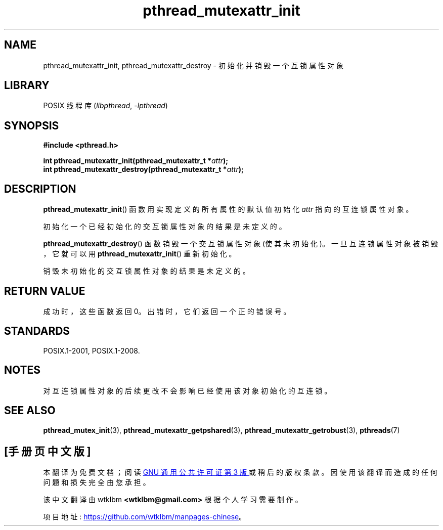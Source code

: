 .\" -*- coding: UTF-8 -*-
.\" Copyright (c) 2017, Michael Kerrisk <mtk.manpages@gmail.com>
.\"
.\" SPDX-License-Identifier: Linux-man-pages-copyleft
.\"
.\"*******************************************************************
.\"
.\" This file was generated with po4a. Translate the source file.
.\"
.\"*******************************************************************
.TH pthread_mutexattr_init 3 2022\-10\-30 "Linux man\-pages 6.03" 
.SH NAME
pthread_mutexattr_init, pthread_mutexattr_destroy \- 初始化并销毁一个互锁属性对象
.SH LIBRARY
POSIX 线程库 (\fIlibpthread\fP, \fI\-lpthread\fP)
.SH SYNOPSIS
.nf
\fB#include <pthread.h>\fP
.PP
\fBint pthread_mutexattr_init(pthread_mutexattr_t *\fP\fIattr\fP\fB);\fP
\fBint pthread_mutexattr_destroy(pthread_mutexattr_t *\fP\fIattr\fP\fB);\fP
.fi
.SH DESCRIPTION
\fBpthread_mutexattr_init\fP() 函数用实现定义的所有属性的默认值初始化 \fIattr\fP 指向的互连锁属性对象。
.PP
初始化一个已经初始化的交互锁属性对象的结果是未定义的。
.PP
\fBpthread_mutexattr_destroy\fP() 函数销毁一个交互锁属性对象 (使其未初始化)。 一旦互连锁属性对象被销毁，它就可以用
\fBpthread_mutexattr_init\fP() 重新初始化。
.PP
销毁未初始化的交互锁属性对象的结果是未定义的。
.SH "RETURN VALUE"
成功时，这些函数返回 0。 出错时，它们返回一个正的错误号。
.SH STANDARDS
POSIX.1\-2001, POSIX.1\-2008.
.SH NOTES
对互连锁属性对象的后续更改不会影响已经使用该对象初始化的互连锁。
.SH "SEE ALSO"
.ad l
.nh
\fBpthread_mutex_init\fP(3), \fBpthread_mutexattr_getpshared\fP(3),
\fBpthread_mutexattr_getrobust\fP(3), \fBpthreads\fP(7)
.PP
.SH [手册页中文版]
.PP
本翻译为免费文档；阅读
.UR https://www.gnu.org/licenses/gpl-3.0.html
GNU 通用公共许可证第 3 版
.UE
或稍后的版权条款。因使用该翻译而造成的任何问题和损失完全由您承担。
.PP
该中文翻译由 wtklbm
.B <wtklbm@gmail.com>
根据个人学习需要制作。
.PP
项目地址:
.UR \fBhttps://github.com/wtklbm/manpages-chinese\fR
.ME 。
